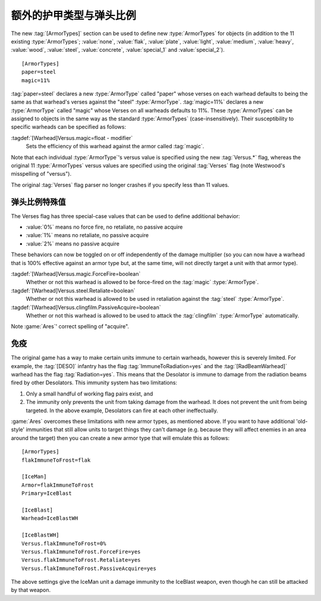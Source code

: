 .. index::
  ArmorTypes; Add custom ArmorTypes to warheads
  Warheads; Add custom ArmorTypes

额外的护甲类型与弹头比例
~~~~~~~~~~~~~~~~~~~~~~~~~~~~~~~~~~

The new :tag:`[ArmorTypes]` section can be used to define new :type:`ArmorTypes`
for objects (in addition to the 11 existing :type:`ArmorTypes`; :value:`none`,
\ :value:`flak`, :value:`plate`, :value:`light`, :value:`medium`,
\ :value:`heavy`, :value:`wood`, :value:`steel`, :value:`concrete`,
\ :value:`special_1` and :value:`special_2`).


::

    [ArmorTypes]
    paper=steel
    magic=11%


:tag:`paper=steel` declares a new :type:`ArmorType` called "paper" whose
verses on each warhead defaults to being the same as that warhead's verses
against the "steel" :type:`ArmorType`. :tag:`magic=11%` declares a new
:type:`ArmorType` called "magic" whose Verses on all warheads defaults to 11%.
These :type:`ArmorTypes` can be assigned to objects in the same way as the
standard :type:`ArmorTypes` (case-insensitively). Their susceptibility to
specific warheads can be specified as follows:

:tagdef:`[Warhead]Versus.magic=float - modifier`
	Sets the efficiency of this warhead against the armor called :tag:`magic`.

Note that each individual :type:`ArmorType`'s versus value is specified using
the new :tag:`Versus.*` flag, whereas the original 11 :type:`ArmorTypes` versus
values are specified using the original :tag:`Verses` flag (note Westwood's
misspelling of "versus").

The original :tag:`Verses` flag parser no longer crashes if you specify less
than 11 values.

.. versionadded:: 0.1



.. index::
  ArmorTypes; ForceFire/Retaliate/PassiveAcquire decoupled from Verses
  Warheads; Verses special behaviors ForceFire/Retaliate/PassiveAcquire

弹头比例特殊值
````````````````````````````````````````````

The Verses flag has three special-case values that can be used to define
additional behavior:


+ :value:`0%` means no force fire, no retaliate, no passive acquire
+ :value:`1%` means no retaliate, no passive acquire
+ :value:`2%` means no passive acquire


These behaviors can now be toggled on or off independently of the damage
multiplier (so you can now have a warhead that is 100% effective against an
armor type but, at the same time, will not directly target a unit with that
armor type).

:tagdef:`[Warhead]Versus.magic.ForceFire=boolean`
  Whether or not this warhead is allowed to be force-fired on the :tag:`magic`
  :type:`ArmorType`.
:tagdef:`[Warhead]Versus.steel.Retaliate=boolean`
  Whether or not this warhead is allowed to be used in retaliation against the
  :tag:`steel` :type:`ArmorType`.
:tagdef:`[Warhead]Versus.clingfilm.PassiveAcquire=boolean`
  Whether or not this warhead is allowed to be used to attack the
  :tag:`clingfilm` :type:`ArmorType` automatically.


Note :game:`Ares`' correct spelling of "acquire".

.. versionadded:: 0.1



.. index::
  ArmorTypes; Immunities from certain warheads
  Warheads; Immunities using ArmorTypes

免疫
``````````

The original game has a way to make certain units immune to certain warheads,
however this is severely limited. For example, the :tag:`[DESO]` infantry has
the flag :tag:`ImmuneToRadiation=yes` and the :tag:`[RadBeamWarhead]` warhead
has the flag :tag:`Radiation=yes`. This means that the Desolator is immune to
damage from the radiation beams fired by other Desolators. This immunity system
has two limitations:


1. Only a small handful of working flag pairs exist, and
2. The immunity only prevents the unit from taking damage from the warhead. It
   does not prevent the unit from being targeted. In the above example,
   Desolators can fire at each other ineffectually.


:game:`Ares` overcomes these limitations with new armor types, as mentioned
above. If you want to have additional 'old-style' immunities that still allow
units to target things they can't damage (e.g. because they will affect enemies
in an area around the target) then you can create a new armor type that will
emulate this as follows:


::

    [ArmorTypes]
    flakImmuneToFrost=flak
    
    [IceMan]
    Armor=flakImmuneToFrost
    Primary=IceBlast
    
    [IceBlast]
    Warhead=IceBlastWH
    
    [IceBlastWH]
    Versus.flakImmuneToFrost=0%
    Versus.flakImmuneToFrost.ForceFire=yes
    Versus.flakImmuneToFrost.Retaliate=yes
    Versus.flakImmuneToFrost.PassiveAcquire=yes


The above settings give the IceMan unit a damage immunity to the IceBlast
weapon, even though he can still be attacked by that weapon.

.. versionadded:: 0.1
